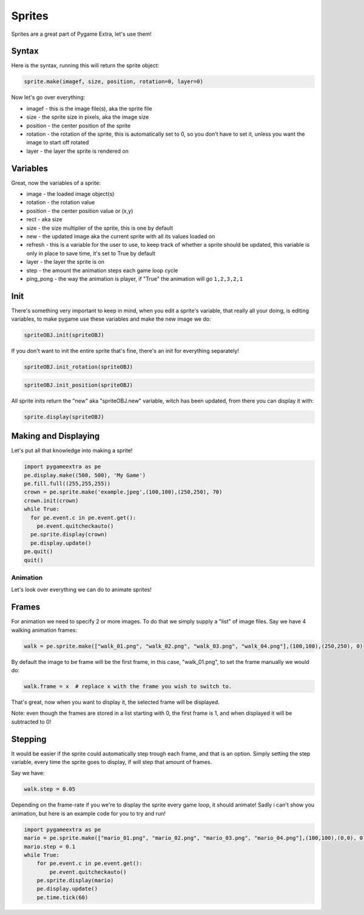 Sprites
=======

Sprites are a great part of Pygame Extra, let's use them!

Syntax
------

Here is the syntax, running this will return the sprite object:

.. code-block:: python

    sprite.make(imagef, size, position, rotation=0, layer=0)

Now let's go over everything:

* imagef - this is the image file(s), aka the sprite file
* size - the sprite size in pixels, aka the image size
* position - the center position of the sprite
* rotation - the rotation of the sprite, this is automatically set to 0, so you don't have to set it, unless you want the image to start off rotated
* layer - the layer the sprite is rendered on

Variables
---------

Great, now the variables of a sprite:

* image - the loaded image object(s)
* rotation - the rotation value
* position - the center position value or (x,y)
* rect - aka size
* size - the size multiplier of the sprite, this is one by default
* new - the updated image aka the current sprite with all its values loaded on
* refresh - this is a variable for the user to use, to keep track of whether a sprite should be updated, this variable is only in place to save time, it's set to True by default
* layer - the layer the sprite is on
* step - the amount the animation steps each game loop cycle
* ping_pong - the way the animation is player, if "True" the animation will go ``1,2,3,2,1``

Init
----

There's something very important to keep in mind, when you edit a sprite's variable, that really all your doing, is editing variables, to make pygame use these variables and make the new image we do:

.. code-block:: python

    spriteOBJ.init(spriteOBJ)
    
If you don't want to init the entire sprite that's fine, there's an init for everything separately!

.. code-block:: python

    spriteOBJ.init_rotation(spriteOBJ)

.. code-block:: python

    spriteOBJ.init_position(spriteOBJ)

All sprite inits return the "new" aka "spriteOBJ.new" variable, witch has been updated, from there you can display it with:

.. code-block:: python

    sprite.display(spriteOBJ)

Making and Displaying
---------------------

Let's put all that knowledge into making a sprite!

.. code-block:: python

    import pygameextra as pe
    pe.display.make((500, 500), 'My Game')
    pe.fill.full((255,255,255))
    crown = pe.sprite.make('example.jpeg',(100,100),(250,250), 70)
    crown.init(crown)
    while True:
      for pe.event.c in pe.event.get():
        pe.event.quitcheckauto()
      pe.sprite.display(crown)
      pe.display.update()
    pe.quit()
    quit()

.. image:: _static/docs16.png
    :align: center

Animation
+++++++++

Let's look over everything we can do to animate sprites!

Frames
------

For animation we need to specify 2 or more images.
To do that we simply supply a "list" of image files.
Say we have 4 walking animation frames:

.. code-block::

    walk = pe.sprite.make(["walk_01.png", "walk_02.png", "walk_03.png", "walk_04.png"],(100,100),(250,250), 0)

By default the image to be frame will be the first frame, in this case, "walk_01.png", to set the frame manually we would do:

.. code-block::

    walk.frame = x  # replace x with the frame you wish to switch to.

That's great, now when you want to display it, the selected frame will be displayed.

Note: even though the frames are stored in a list starting with 0, the first frame is 1, and when displayed it will be subtracted to 0!

Stepping
--------

It would be easier if the sprite could automatically step trough each frame, and that is an option.
Simply setting the step variable, every time the sprite goes to display, if will step that amount of frames.

Say we have:

.. code-block::

    walk.step = 0.05

Depending on the frame-rate if you we're to display the sprite every game loop, it should animate!
Sadly i can't show you animation, but here is an example code for you to try and run!

.. code-block::

    import pygameextra as pe
    mario = pe.sprite.make(["mario_01.png", "mario_02.png", "mario_03.png", "mario_04.png"],(100,100),(0,0), 0)
    mario.step = 0.1
    while True:
        for pe.event.c in pe.event.get():
            pe.event.quitcheckauto()
        pe.sprite.display(mario)
        pe.display.update()
        pe.time.tick(60)